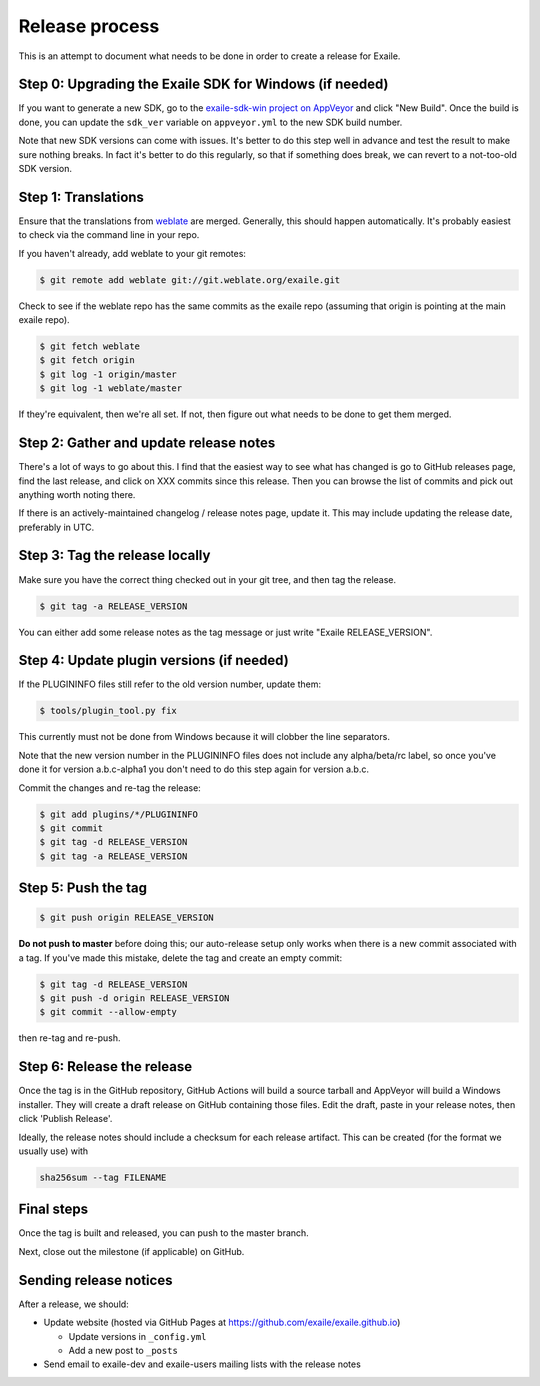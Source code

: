 
Release process
===============

This is an attempt to document what needs to be done in order to create a
release for Exaile.


Step 0: Upgrading the Exaile SDK for Windows (if needed)
--------------------------------------------------------

If you want to generate a new SDK, go to the `exaile-sdk-win project on AppVeyor
<https://ci.appveyor.com/project/ExaileDevelopmentTeam/exaile-sdk-win>`_
and click "New Build". Once the build is done, you can update the ``sdk_ver``
variable on ``appveyor.yml`` to the new SDK build number.

Note that new SDK versions can come with issues. It's better to do this step
well in advance and test the result to make sure nothing breaks. In fact it's
better to do this regularly, so that if something does break, we can revert to a
not-too-old SDK version.


Step 1: Translations
--------------------

Ensure that the translations from `weblate <https://hosted.weblate.org/projects/exaile/master/>`_
are merged. Generally, this should happen automatically. It's probably easiest
to check via the command line in your repo.

If you haven't already, add weblate to your git remotes:

.. code-block:: sh

    $ git remote add weblate git://git.weblate.org/exaile.git

Check to see if the weblate repo has the same commits as the exaile
repo (assuming that origin is pointing at the main exaile repo).

.. code-block:: sh

    $ git fetch weblate
    $ git fetch origin
    $ git log -1 origin/master
    $ git log -1 weblate/master

If they're equivalent, then we're all set. If not, then figure out what needs
to be done to get them merged.


Step 2: Gather and update release notes
---------------------------------------

There's a lot of ways to go about this. I find that the easiest way to see
what has changed is go to GitHub releases page, find the last release, and
click on XXX commits since this release. Then you can browse the list of
commits and pick out anything worth noting there.

If there is an actively-maintained changelog / release notes page, update it.
This may include updating the release date, preferably in UTC.


Step 3: Tag the release locally
-------------------------------

Make sure you have the correct thing checked out in your git tree, and then
tag the release.

.. code-block:: sh

    $ git tag -a RELEASE_VERSION

You can either add some release notes as the tag message or just write "Exaile
RELEASE_VERSION".


Step 4: Update plugin versions (if needed)
------------------------------------------

If the PLUGININFO files still refer to the old version number, update them:

.. code-block:: sh

    $ tools/plugin_tool.py fix

This currently must not be done from Windows because it will clobber the line
separators.

Note that the new version number in the PLUGININFO files does not include any
alpha/beta/rc label, so once you've done it for version a.b.c-alpha1 you don't
need to do this step again for version a.b.c.

Commit the changes and re-tag the release:

.. code-block:: sh

    $ git add plugins/*/PLUGININFO
    $ git commit
    $ git tag -d RELEASE_VERSION
    $ git tag -a RELEASE_VERSION


Step 5: Push the tag
--------------------

.. code-block:: sh

    $ git push origin RELEASE_VERSION

**Do not push to master** before doing this; our auto-release setup only works
when there is a new commit associated with a tag. If you've made this mistake,
delete the tag and create an empty commit:

.. code-block:: sh

    $ git tag -d RELEASE_VERSION
    $ git push -d origin RELEASE_VERSION
    $ git commit --allow-empty

then re-tag and re-push.


Step 6: Release the release
---------------------------

Once the tag is in the GitHub repository, GitHub Actions will build a source
tarball and AppVeyor will build a Windows installer.
They will create a draft release on GitHub containing those files.
Edit the draft, paste in your release notes, then click 'Publish Release'.

Ideally, the release notes should include a checksum for each release artifact.
This can be created (for the format we usually use) with

.. code-block:: sh

    sha256sum --tag FILENAME


Final steps
-----------

Once the tag is built and released, you can push to the master branch.

Next, close out the milestone (if applicable) on GitHub.


Sending release notices
-----------------------

After a release, we should:

* Update website (hosted via GitHub Pages at https://github.com/exaile/exaile.github.io)

  - Update versions in ``_config.yml``
  - Add a new post to ``_posts``

* Send email to exaile-dev and exaile-users mailing lists with the release notes
